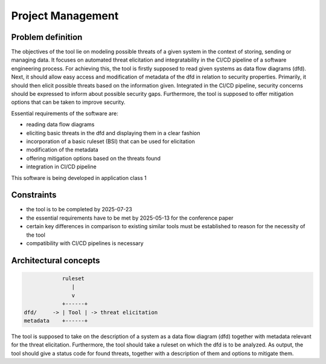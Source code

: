 ==================
Project Management
==================

Problem definition
------------------
The objectives of the tool lie on modeling possible threats of a given system in the
context of storing, sending or managing data. It focuses on automated threat
elicitation and integratability in the CI/CD pipeline of a software engineering process.
For achieving this, the tool is firstly supposed to read given systems as data flow
diagrams (dfd). Next, it should allow easy access and modification of metadata of the
dfd in relation to security properties. Primarily, it should then elicit possible
threats based on the information given. Integrated in the CI/CD pipeline, security
concerns should be expressed to inform about possible security gaps. Furthermore, the
tool is supposed to offer mitigation options that can be taken to improve security.

Essential requirements of the software are:

- reading data flow diagrams
- eliciting basic threats in the dfd and displaying them in a clear fashion
- incorporation of a basic ruleset (BSI) that can be used for elicitation
- modification of the metadata
- offering mitigation options based on the threats found
- integration in CI/CD pipeline

This software is being developed in application class 1

Constraints
-----------
- the tool is to be completed by 2025-07-23
- the essential requirements have to be met by 2025-05-13 for the conference paper
- certain key differences in comparison to existing similar tools must be established
  to reason for the necessity of the tool
- compatibility with CI/CD pipelines is necessary

Architectural concepts
----------------------
.. code-block:: python

               ruleset
                  |
                  v
               +------+
   dfd/     -> | Tool | -> threat elicitation
   metadata    +------+

The tool is supposed to take on the description of a system as a data flow diagram (dfd)
together with metadata relevant for the threat elicitation. Furthermore, the tool should
take a ruleset on which the dfd is to be analyzed. As output, the tool should give
a status code for found threats, together with a description of them and options to
mitigate them.
